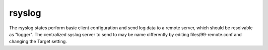 rsyslog
=======

The rsyslog states perform basic client configuration and send log
data to a remote server, which should be resolvable as "logger".
The centralized syslog server to send to may be name differently by
editing files/99-remote.conf and changing the Target setting.
